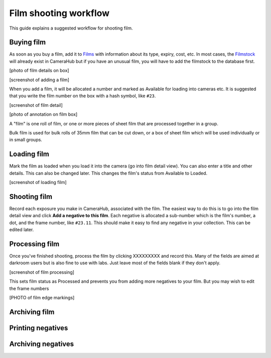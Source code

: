Film shooting workflow
######################

This guide explains a suggested workflow for shooting film.

Buying film
-----------

As soon as you buy a film, add it to `Films <https://camerahub.info/film/>`_ with information about its type, expiry, cost, etc.
In most cases, the `Filmstock <https://camerahub.info/filmstock/>`_ will already exist in CameraHub but if you have an unusual film,
you will have to add the filmstock to the database first.

[photo of film details on box]

[screenshot of adding a film]

When you add a film, it will be allocated a number and marked as Available for loading into cameras etc. It is suggested that you write the film
number on the box with a hash symbol, like ``#23``.

[screenshot of film detail]

[photo of annotation on film box]

A "film" is one roll of film, or one or more pieces of sheet film that are processed together in a group.

Bulk film is used for bulk rolls of 35mm film that can be cut down, or a box of sheet film which will be used individually or in small groups.

Loading film
------------

Mark the film as loaded when you load it into the camera (go into film detail view). You can also enter a title and other details. This can also
be changed later. This changes the film's status from Available to Loaded.

[screenshot of loading film]

Shooting film
-------------

Record each exposure you make in CameraHub, associated with the film. The easiest way to do this is to go into the film detail view and click
**Add a negative to this film**. Each negative is allocated a sub-number which is the film's number, a dot, and the frame number, like ``#23.11``.
This should make it easy to find any negative in your collection. This can be edited later.


Processing film
---------------

Once you've finished shooting, process the film by clicking XXXXXXXXX and record this. Many of the fields are aimed at darkroom users but is also
fine to use with labs. Just leave most of the fields blank if they don't apply.

[screenshot of film processing]

This sets film status as Processed and prevents you from adding more negatives to your film. But you may wish to edit the frame numbers

[PHOTO of film edge markings]

Archiving film
--------------

Printing negatives
------------------

Archiving negatives
-------------------
